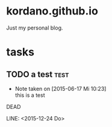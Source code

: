 #+startup: hidestars
* kordano.github.io
Just my personal blog.

* tasks
** TODO a test :test: 
   - Note taken on [2015-06-17 Mi 10:23] \\
     this is a test
  DEAD
:NOTES:

:END:
LINE: <2015-12-24 Do> 
:PROPERTIES:
:CREATED: [2015-06-17 Mi]
:OWNER: konny
:END:

